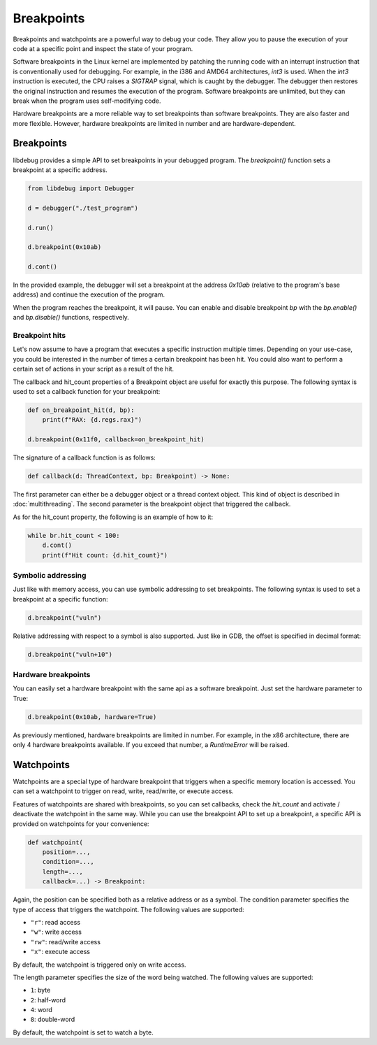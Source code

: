 Breakpoints
===========

Breakpoints and watchpoints are a powerful way to debug your code. They allow you to pause the execution of your code at a specific point and inspect the state of your program.

Software breakpoints in the Linux kernel are implemented by patching the running code with an interrupt instruction that is conventionally used for debugging. For example, in the i386 and AMD64 architectures, `int3` is used. When the `int3` instruction is executed, the CPU raises a `SIGTRAP` signal, which is caught by the debugger. The debugger then restores the original instruction and resumes the execution of the program. Software breakpoints are unlimited, but they can break when the program uses self-modifying code.

Hardware breakpoints are a more reliable way to set breakpoints than software breakpoints. They are also faster and more flexible. However, hardware breakpoints are limited in number and are hardware-dependent.

Breakpoints
-----------

libdebug provides a simple API to set breakpoints in your debugged program. The `breakpoint()` function sets a breakpoint at a specific address. 

.. code-block:: python

    from libdebug import Debugger

    d = debugger("./test_program")

    d.run()

    d.breakpoint(0x10ab)

    d.cont()

In the provided example, the debugger will set a breakpoint at the address `0x10ab` (relative to the program's base address) and continue the execution of the program.

When the program reaches the breakpoint, it will pause. You can enable and disable breakpoint `bp` with the `bp.enable()` and `bp.disable()` functions, respectively.

Breakpoint hits
^^^^^^^^^^^^^^^

Let's now assume to have a program that executes a specific instruction multiple times. Depending on your use-case, you could be interested in the number of times a certain breakpoint has been hit. You could also want to perform a certain set of actions in your script as a result of the hit.

The callback and hit_count properties of a Breakpoint object are useful for exactly this purpose. The following syntax is used to set a callback function for your breakpoint:

.. code-block:: python

    def on_breakpoint_hit(d, bp):
        print(f"RAX: {d.regs.rax}")

    d.breakpoint(0x11f0, callback=on_breakpoint_hit)

The signature of a callback function is as follows:

.. code-block:: python

    def callback(d: ThreadContext, bp: Breakpoint) -> None:

The first parameter can either be a debugger object or a thread context object. This kind of object is described in :doc:`multithreading`.
The second parameter is the breakpoint object that triggered the callback.

As for the hit_count property, the following is an example of how to it:

.. code-block:: python

    while br.hit_count < 100:
        d.cont()
        print(f"Hit count: {d.hit_count}")


Symbolic addressing
^^^^^^^^^^^^^^^^^^^

Just like with memory access, you can use symbolic addressing to set breakpoints. The following syntax is used to set a breakpoint at a specific function:

.. code-block:: python

    d.breakpoint("vuln")

Relative addressing with respect to a symbol is also supported. Just like in GDB, the offset is specified in decimal format:

.. code-block:: python

    d.breakpoint("vuln+10")

Hardware breakpoints
^^^^^^^^^^^^^^^^^^^^

You can easily set a hardware breakpoint with the same api as a software breakpoint. Just set the hardware parameter to True:

.. code-block:: python

    d.breakpoint(0x10ab, hardware=True)

As previously mentioned, hardware breakpoints are limited in number. For example, in the x86 architecture, there are only 4 hardware breakpoints available. If you exceed that number, a `RuntimeError` will be raised.

Watchpoints
-----------

Watchpoints are a special type of hardware breakpoint that triggers when a specific memory location is accessed. You can set a watchpoint to trigger on read, write, read/write, or execute access.

Features of watchpoints are shared with breakpoints, so you can set callbacks, check the `hit_count` and activate / deactivate the watchpoint in the same way. While you can use the breakpoint API to set up a breakpoint, a specific API is provided on watchpoints for your convenience:

.. code-block:: python

    def watchpoint(
        position=...,
        condition=...,
        length=...,
        callback=...) -> Breakpoint:

Again, the position can be specified both as a relative address or as a symbol.
The condition parameter specifies the type of access that triggers the watchpoint. The following values are supported:

- ``"r"``: read access
- ``"w"``: write access
- ``"rw"``: read/write access
- ``"x"``: execute access

By default, the watchpoint is triggered only on write access.

The length parameter specifies the size of the word being watched. The following values are supported:

- ``1``: byte
- ``2``: half-word
- ``4``: word
- ``8``: double-word

By default, the watchpoint is set to watch a byte.

